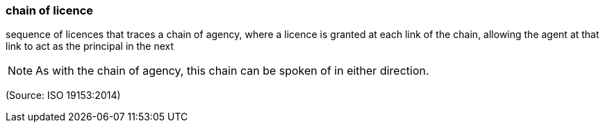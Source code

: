 === chain of licence

sequence of licences that traces a chain of agency, where a licence is granted at each link of the chain, allowing the agent at that link to act as the principal in the next

NOTE: As with the chain of agency, this chain can be spoken of in either direction.

(Source: ISO 19153:2014)

